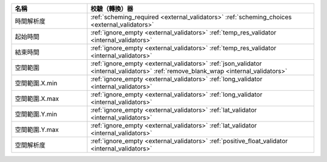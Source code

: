 .. list-table::
   :widths: 25 75
   :header-rows: 1

   * - 名稱
     - 校驗（轉換）器

   * - 時間解析度
     - :ref:`scheming_required <external_validators>` :ref:`scheming_choices <external_validators>`

   * - 起始時間
     - :ref:`ignore_empty <external_validators>` :ref:`temp_res_validator <internal_validators>`

   * - 結束時間
     - :ref:`ignore_empty <external_validators>` :ref:`temp_res_validator <internal_validators>`

   * - 空間範圍
     - :ref:`ignore_empty <external_validators>` :ref:`json_validator <internal_validators>` :ref:`remove_blank_wrap <internal_validators>`

   * - 空間範圍.X.min
     - :ref:`ignore_empty <external_validators>` :ref:`long_validator <internal_validators>`

   * - 空間範圍.X.max
     - :ref:`ignore_empty <external_validators>` :ref:`long_validator <internal_validators>`

   * - 空間範圍.Y.min
     - :ref:`ignore_empty <external_validators>` :ref:`lat_validator <internal_validators>`

   * - 空間範圍.Y.max
     - :ref:`ignore_empty <external_validators>` :ref:`lat_validator <internal_validators>`

   * - 空間解析度
     - :ref:`ignore_empty <external_validators>` :ref:`positive_float_validator <internal_validators>`
